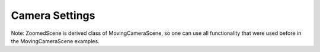 Camera Settings
=================================

.. manim:: Example1

    class Example1(MovingCameraScene):
        def construct(self):
            text = Text("Hello World")
            self.add(text)
            self.play(self.camera_frame.set_width, text.get_width() * 1.2)
            self.wait()

.. manim:: Example2a

    class Example2a(MovingCameraScene):
        def construct(self):
            text = Text("Hello World").set_color(BLUE)
            self.add(text)
            self.camera_frame.save_state()
            self.play(self.camera_frame.set_width, text.get_width() * 1.2)
            self.wait(0.3)
            self.play(Restore(self.camera_frame))

.. manim:: Example2b

    class Example2b(MovingCameraScene):
        def construct(self):
            text = Text("Hello World").set_color(BLUE)
            self.add(text)
            self.play(self.camera_frame.set_width, text.get_width() * 1.2)
            self.wait(0.3)
            self.play(self.camera_frame.set_width, 14)


.. manim:: Example3

    class Example3(MovingCameraScene):
        def construct(self):
            s = Square(color=RED, fill_opacity=0.5).move_to(2 * LEFT)
            t = Triangle(color=GREEN, fill_opacity=0.5).move_to(2 * RIGHT)
            self.add(s, t)
            self.play(self.camera_frame.move_to, s)
            self.wait(0.3)
            self.play(self.camera_frame.move_to, t)

.. manim:: Example4

    class Example4(MovingCameraScene):
        def construct(self):
            s = Square(color=BLUE, fill_opacity=0.5).move_to(2 * LEFT)
            t = Triangle(color=YELLOW, fill_opacity=0.5).move_to(2 * RIGHT)
            self.add(s, t)
            self.play(self.camera_frame.move_to, s,
                      self.camera_frame.set_width,s.get_width()*2)
            self.wait(0.3)
            self.play(self.camera_frame.move_to, t,
                      self.camera_frame.set_width,t.get_width()*2)

            self.play(self.camera_frame.move_to, ORIGIN,
                      self.camera_frame.set_width,14)

.. manim:: Example5

    class Example5(GraphScene, MovingCameraScene):
        def setup(self):
            GraphScene.setup(self)
            MovingCameraScene.setup(self)
        def construct(self):
            self.camera_frame.save_state()
            self.setup_axes(animate=False)
            graph = self.get_graph(lambda x: np.sin(x),
                                   color=WHITE,
                                   x_min=0,
                                   x_max=3 * PI
                                   )
            dot_at_start_graph = Dot().move_to(graph.points[0])
            dot_at_end_grap = Dot().move_to(graph.points[-1])
            self.add(graph, dot_at_end_grap, dot_at_start_graph)
            self.play(self.camera_frame.scale, 0.5, self.camera_frame.move_to, dot_at_start_graph)
            self.play(self.camera_frame.move_to, dot_at_end_grap)
            self.play(Restore(self.camera_frame))
            self.wait()

.. manim:: Example6

    class Example6(GraphScene, MovingCameraScene):
        def setup(self):
            GraphScene.setup(self)
            MovingCameraScene.setup(self)
        def construct(self):
            self.camera_frame.save_state()
            self.setup_axes(animate=False)
            graph = self.get_graph(lambda x: np.sin(x),
                                   color=BLUE,
                                   x_min=0,
                                   x_max=3 * PI
                                   )
            moving_dot = Dot().move_to(graph.points[0]).set_color(ORANGE)

            dot_at_start_graph = Dot().move_to(graph.points[0])
            dot_at_end_grap = Dot().move_to(graph.points[-1])
            self.add(graph, dot_at_end_grap, dot_at_start_graph, moving_dot)
            self.play( self.camera_frame.scale,0.5,self.camera_frame.move_to,moving_dot)

            def update_curve(mob):
                mob.move_to(moving_dot.get_center())

            self.camera_frame.add_updater(update_curve)
            self.play(MoveAlongPath(moving_dot, graph, rate_func=linear))
            self.camera_frame.remove_updater(update_curve)

            self.play(Restore(self.camera_frame))


Note: ZoomedScene is derived class of MovingCameraScene,
so one can use all functionality that were used before in the MovingCameraScene examples.

.. manim:: ExampleZoom1

    class ExampleZoom1(ZoomedScene):
        def construct(self):
            dot = Dot().set_color(GREEN)
            self.add(dot)
            self.wait(1)
            self.activate_zooming(animate=False)
            self.wait(1)
            self.play(dot.shift, LEFT)

.. manim:: ExampleZoom2

    class ExampleZoom2(ZoomedScene):
        CONFIG = {
            "zoom_factor": 0.3,
            "zoomed_display_height": 1,
            "zoomed_display_width": 3,
            "image_frame_stroke_width": 20,
            "zoomed_camera_config": {
                "default_frame_stroke_width": 3,
            },
        }
        def construct(self):
            dot = Dot().set_color(GREEN)
            sq = Circle(fill_opacity=1, radius=0.2).next_to(dot, RIGHT)
            self.add(dot, sq)
            self.wait(1)
            self.activate_zooming(animate=False)
            self.wait(1)
            self.play(dot.shift, LEFT * 0.3)

            self.play(self.zoomed_camera.frame.scale, 4)
            self.play(self.zoomed_camera.frame.shift, 0.5 * DOWN)


.. manim:: ExampleZoom3

    class ExampleZoom3(ZoomedScene):
        CONFIG = {
            "zoom_factor": 0.3,
            "zoomed_display_height": 1,
            "zoomed_display_width": 6,
            "image_frame_stroke_width": 20,
            "zoomed_camera_config": {
                "default_frame_stroke_width": 3,
            },
        }

        def construct(self):
            dot = Dot().shift(UL * 2)
            image = ImageMobject(np.uint8([[0, 100, 30, 200],
                                           [255, 0, 5, 33]]))
            image.set_height(7)
            frame_text = TextMobject("Frame", color=PURPLE).scale(1.4)
            zoomed_camera_text = TextMobject("Zoomed camera", color=RED).scale(1.4)

            self.add(image, dot)
            zoomed_camera = self.zoomed_camera
            zoomed_display = self.zoomed_display
            frame = zoomed_camera.frame
            zoomed_display_frame = zoomed_display.display_frame

            frame.move_to(dot)
            frame.set_color(PURPLE)
            zoomed_display_frame.set_color(RED)
            zoomed_display.shift(DOWN)

            zd_rect = BackgroundRectangle(zoomed_display, fill_opacity=0, buff=MED_SMALL_BUFF)
            self.add_foreground_mobject(zd_rect)

            unfold_camera = UpdateFromFunc(zd_rect, lambda rect: rect.replace(zoomed_display))

            frame_text.next_to(frame, DOWN)

            self.play(ShowCreation(frame), FadeInFromDown(frame_text))
            self.activate_zooming()

            self.play(self.get_zoomed_display_pop_out_animation(), unfold_camera)
            zoomed_camera_text.next_to(zoomed_display_frame, DOWN)
            self.play(FadeInFromDown(zoomed_camera_text))
            # Scale in        x   y  z
            scale_factor = [0.5, 1.5, 0]
            self.play(
                frame.scale, scale_factor,
                zoomed_display.scale, scale_factor,
                FadeOut(zoomed_camera_text),
                FadeOut(frame_text)
            )
            self.wait()
            self.play(ScaleInPlace(zoomed_display, 2))
            self.wait()
            self.play(frame.shift, 2.5 * DOWN)
            self.wait()
            self.play(self.get_zoomed_display_pop_out_animation(), unfold_camera, rate_func=lambda t: smooth(1 - t))
            self.play(Uncreate(zoomed_display_frame), FadeOut(frame))
            self.wait()